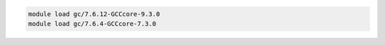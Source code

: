 .. code-block:: console

    module load gc/7.6.12-GCCcore-9.3.0
    module load gc/7.6.4-GCCcore-7.3.0
